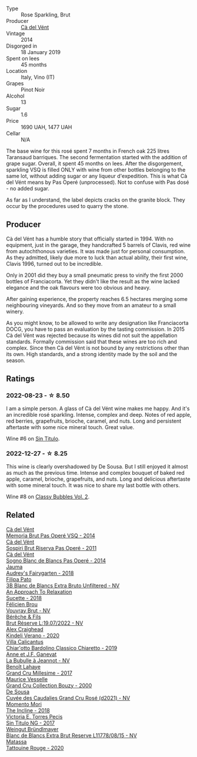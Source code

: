 #+attr_html: :class wine-main-image
[[file:/images/2b/df5b08-d90a-4cf9-b69d-fb3d0ffefd2e/2022-12-10-12-12-01-IMG-3682@512.webp]]

- Type :: Rose Sparkling, Brut
- Producer :: [[barberry:/producers/10c5a427-ee4a-4962-a855-a9bbfd135d39][Cà del Vént]]
- Vintage :: 2014
- Disgorged in :: 18 January 2019
- Spent on lees :: 45 months
- Location :: Italy, Vino (IT)
- Grapes :: Pinot Noir
- Alcohol :: 13
- Sugar :: 1.6
- Price :: 1690 UAH, 1477 UAH
- Cellar :: N/A

The base wine for this rosé spent 7 months in French oak 225 litres Taransaud barriques. The second fermentation started with the addition of grape sugar. Overall, it spent 45 months on lees. After the disgorgement, sparkling VSQ is filled ONLY with wine from other bottles belonging to the same lot, without adding sugar or any liqueur d'expedition. This is what Cà del Vént means by Pas Operé (unprocessed). Not to confuse with Pas dosé - no added sugar.

As far as I understand, the label depicts cracks on the granite block. They occur by the procedures used to quarry the stone.

** Producer

Cà del Vént has a humble story that officially started in 1994. With no equipment, just in the garage, they handcrafted 5 barrels of Clavis, red wine from autochthonous varieties. It was made just for personal consumption. As they admitted, likely due more to luck than actual ability, their first wine, Clavis 1996, turned out to be incredible.

Only in 2001 did they buy a small pneumatic press to vinify the first 2000 bottles of Franciacorta. Yet they didn't like the result as the wine lacked elegance and the oak flavours were too obvious and heavy.

After gaining experience, the property reaches 6.5 hectares merging some neighbouring vineyards. And so they move from an amateur to a small winery.

As you might know, to be allowed to write any designation like Franciacorta DOCG, you have to pass an evaluation by the tasting commission. In 2015 Cà del Vént was rejected because its wines did not suit the appellation standards. Formally commission said that these wines are too rich and complex. Since then Cà del Vént is not bound by any restrictions other than its own. High standards, and a strong identity made by the soil and the season.

** Ratings

*** 2022-08-23 - ☆ 8.50

I am a simple person. A glass of Cà del Vént wine makes me happy. And it's an incredible rosé sparkling. Intense, complex and deep. Notes of red apple, red berries, grapefruits, brioche, caramel, and nuts. Long and persistent aftertaste with some nice mineral touch. Great value.

Wine #6 on [[barberry:/posts/2022-08-23-sin-titulo][Sin Titulo]].

*** 2022-12-27 - ☆ 8.25

This wine is clearly overshadowed by De Sousa. But I still enjoyed it almost as much as the previous time. Intense and complex bouquet of baked red apple, caramel, brioche, grapefruits, and nuts. Long and delicious aftertaste with some mineral touch. It was nice to share my last bottle with others.

Wine #8 on [[barberry:/posts/2022-12-27-classy-bubbles-vol--2][Classy Bubbles Vol. 2]].

** Related

#+begin_export html
<div class="flex-container">
  <a class="flex-item flex-item-left" href="/wines/1c498873-9026-4a72-b993-0c51235b0883.html">
    <img class="flex-bottle" src="/images/1c/498873-9026-4a72-b993-0c51235b0883/2021-08-18-10-41-35-FCC587D7-11D7-4626-85A5-E63C05DC0170-1-105-c@512.webp"></img>
    <section class="h">Cà del Vént</section>
    <section class="h text-bolder">Memoria Brut Pas Operé VSQ - 2014</section>
  </a>

  <a class="flex-item flex-item-right" href="/wines/bf77c1a9-c3da-424d-8306-f94769b95a65.html">
    <img class="flex-bottle" src="/images/bf/77c1a9-c3da-424d-8306-f94769b95a65/2021-12-27-18-44-25-B467424A-B015-4E87-ABE2-6A26CB7C9065-1-105-c@512.webp"></img>
    <section class="h">Cà del Vént</section>
    <section class="h text-bolder">Sospiri Brut Riserva Pas Operé - 2011</section>
  </a>

  <a class="flex-item flex-item-left" href="/wines/f02e451d-3dc2-4b53-a59b-98a8d7144471.html">
    <img class="flex-bottle" src="/images/f0/2e451d-3dc2-4b53-a59b-98a8d7144471/2022-07-16-18-42-06-A47788C3-F548-4A08-B638-FF6B1D42E7EC-1-105-c@512.webp"></img>
    <section class="h">Cà del Vént</section>
    <section class="h text-bolder">Sogno Blanc de Blancs Pas Operé - 2014</section>
  </a>

  <a class="flex-item flex-item-right" href="/wines/1712fbad-bd80-496b-a42c-fbba26f058f9.html">
    <img class="flex-bottle" src="/images/17/12fbad-bd80-496b-a42c-fbba26f058f9/2022-08-12-12-19-18-IMG-1457@512.webp"></img>
    <section class="h">Jauma</section>
    <section class="h text-bolder">Audrey's Fairygarten - 2018</section>
  </a>

  <a class="flex-item flex-item-left" href="/wines/18ba93cf-75c5-41ea-94f3-7e04f03ceb59.html">
    <img class="flex-bottle" src="/images/18/ba93cf-75c5-41ea-94f3-7e04f03ceb59/2022-11-27-10-33-00-IMG-3467@512.webp"></img>
    <section class="h">Filipa Pato</section>
    <section class="h text-bolder">3B Blanc de Blancs Extra Bruto Unfiltered - NV</section>
  </a>

  <a class="flex-item flex-item-right" href="/wines/1972ae47-ec40-46f1-82c5-f48d39a28a5a.html">
    <img class="flex-bottle" src="/images/19/72ae47-ec40-46f1-82c5-f48d39a28a5a/2022-08-12-11-57-49-IMG-1443@512.webp"></img>
    <section class="h">An Approach To Relaxation</section>
    <section class="h text-bolder">Sucette - 2018</section>
  </a>

  <a class="flex-item flex-item-left" href="/wines/221464f9-abb2-4134-b8bb-1a020b3db2ae.html">
    <img class="flex-bottle" src="/images/22/1464f9-abb2-4134-b8bb-1a020b3db2ae/2022-10-05-09-43-43-7A7B719D-369E-4532-A731-E65775A3B0F1-1-105-c@512.webp"></img>
    <section class="h">Félicien Brou</section>
    <section class="h text-bolder">Vouvray Brut - NV</section>
  </a>

  <a class="flex-item flex-item-right" href="/wines/40910459-4fb6-42ae-b046-58094be3603b.html">
    <img class="flex-bottle" src="/images/40/910459-4fb6-42ae-b046-58094be3603b/2022-11-26-10-54-13-25EC765C-07A2-4E97-AE6C-863F8F848F56-1-105-c@512.webp"></img>
    <section class="h">Bérêche & Fils</section>
    <section class="h text-bolder">Brut Réserve L:19.07/2022 - NV</section>
  </a>

  <a class="flex-item flex-item-left" href="/wines/5d58df70-237b-49d5-b236-b91ce5c45eba.html">
    <img class="flex-bottle" src="/images/5d/58df70-237b-49d5-b236-b91ce5c45eba/2022-08-12-12-23-30-IMG-1459@512.webp"></img>
    <section class="h">Alex Craighead</section>
    <section class="h text-bolder">Kindeli Verano - 2020</section>
  </a>

  <a class="flex-item flex-item-right" href="/wines/5fb42b2f-6d7d-4a31-98b2-d157c96cf41b.html">
    <img class="flex-bottle" src="/images/5f/b42b2f-6d7d-4a31-98b2-d157c96cf41b/2022-08-12-12-03-19-IMG-1448@512.webp"></img>
    <section class="h">Villa Calicantus</section>
    <section class="h text-bolder">Chiar'otto Bardolino Classico Chiaretto - 2019</section>
  </a>

  <a class="flex-item flex-item-left" href="/wines/7141038a-4f6b-4a49-97df-c3fc4befd6fb.html">
    <img class="flex-bottle" src="/images/71/41038a-4f6b-4a49-97df-c3fc4befd6fb/2022-07-23-10-44-41-CDAA8355-B702-4905-AADC-99BE74F47CD4-1-105-c@512.webp"></img>
    <section class="h">Anne et J.F. Ganevat</section>
    <section class="h text-bolder">La Bubulle à Jeannot - NV</section>
  </a>

  <a class="flex-item flex-item-right" href="/wines/75862600-03f3-4c81-9553-9712d3072df8.html">
    <img class="flex-bottle" src="/images/75/862600-03f3-4c81-9553-9712d3072df8/2022-11-29-10-36-19-IMG-3485@512.webp"></img>
    <section class="h">Benoît Lahaye</section>
    <section class="h text-bolder">Grand Cru Millesime - 2017</section>
  </a>

  <a class="flex-item flex-item-left" href="/wines/82a470c3-fe0c-49f2-8ff7-fdea39a112de.html">
    <img class="flex-bottle" src="/images/82/a470c3-fe0c-49f2-8ff7-fdea39a112de/2022-12-19-17-17-19-IMG-3921@512.webp"></img>
    <section class="h">Maurice Vesselle</section>
    <section class="h text-bolder">Grand Cru Collection Bouzy - 2000</section>
  </a>

  <a class="flex-item flex-item-right" href="/wines/97722c60-4efd-412c-9474-a050d8e513d4.html">
    <img class="flex-bottle" src="/images/97/722c60-4efd-412c-9474-a050d8e513d4/2022-11-29-10-46-35-IMG-3499@512.webp"></img>
    <section class="h">De Sousa</section>
    <section class="h text-bolder">Cuvée des Caudalies Grand Cru Rosé (d2021) - NV</section>
  </a>

  <a class="flex-item flex-item-left" href="/wines/9c98f1c3-0866-4cd9-9c0d-7a43fd269943.html">
    <img class="flex-bottle" src="/images/9c/98f1c3-0866-4cd9-9c0d-7a43fd269943/2022-07-23-10-32-08-E64E171C-455A-4A5E-8D09-72900E9CA7E1-1-105-c@512.webp"></img>
    <section class="h">Momento Mori</section>
    <section class="h text-bolder">The Incline - 2018</section>
  </a>

  <a class="flex-item flex-item-right" href="/wines/b869e1d7-0bc5-4eaa-ab69-a436b48ba75a.html">
    <img class="flex-bottle" src="/images/b8/69e1d7-0bc5-4eaa-ab69-a436b48ba75a/2022-08-12-12-23-48-IMG-1462@512.webp"></img>
    <section class="h">Victoria E. Torres Pecis</section>
    <section class="h text-bolder">Sin Titulo NG - 2017</section>
  </a>

  <a class="flex-item flex-item-left" href="/wines/ba3c3b85-b979-461f-9fe0-8c81b281eec4.html">
    <img class="flex-bottle" src="/images/ba/3c3b85-b979-461f-9fe0-8c81b281eec4/2022-11-29-10-40-07-IMG-3491@512.webp"></img>
    <section class="h">Weingut Bründlmayer</section>
    <section class="h text-bolder">Blanc de Blancs Extra Brut Reserve L11778/08/15 - NV</section>
  </a>

  <a class="flex-item flex-item-right" href="/wines/d6ffcdcc-661f-4e9e-bcfa-93446faf8f22.html">
    <img class="flex-bottle" src="/images/d6/ffcdcc-661f-4e9e-bcfa-93446faf8f22/2022-08-12-12-05-19-IMG-1451@512.webp"></img>
    <section class="h">Matassa</section>
    <section class="h text-bolder">Tattouine Rouge - 2020</section>
  </a>

</div>
#+end_export
